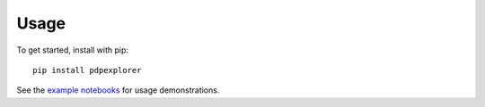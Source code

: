 
Usage
=====

To get started, install with pip::

    pip install pdpexplorer

See the `example notebooks <https://github.com/nyuvis/pdp-ranking/tree/main/examples>`_ for usage demonstrations.
